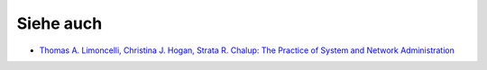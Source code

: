 ==========
Siehe auch
==========

- `Thomas A. Limoncelli, Christina J. Hogan, Strata R. Chalup: The Practice of System and Network Administration`_

.. _`Thomas A. Limoncelli, Christina J. Hogan, Strata R. Chalup: The Practice of System and Network Administration`: http://www.amazon.com/Practice-System-Network-Administration-Second/dp/0321492668/ref=sr_1_1?ie=UTF8&qid=1313428324&sr=8-1 

